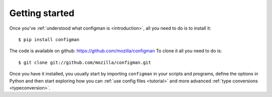 .. highlight:: python

Getting started
===============

Once you've :ref:`understood what configman is <introduction>`, all you
need to do is to install it::

 $ pip install configman
 
The code is available on github: https://github.com/mozilla/configman
To clone it all you need to do is::

 $ git clone git://github.com/mozilla/configman.git

Once you have it installed, you usually start by importing
``configman`` in your scripts and programs, define the options in
Python and then start exploring how you can :ref:`use config files
<tutorial>` and more advanced :ref:`type conversions <typeconversion>`.

